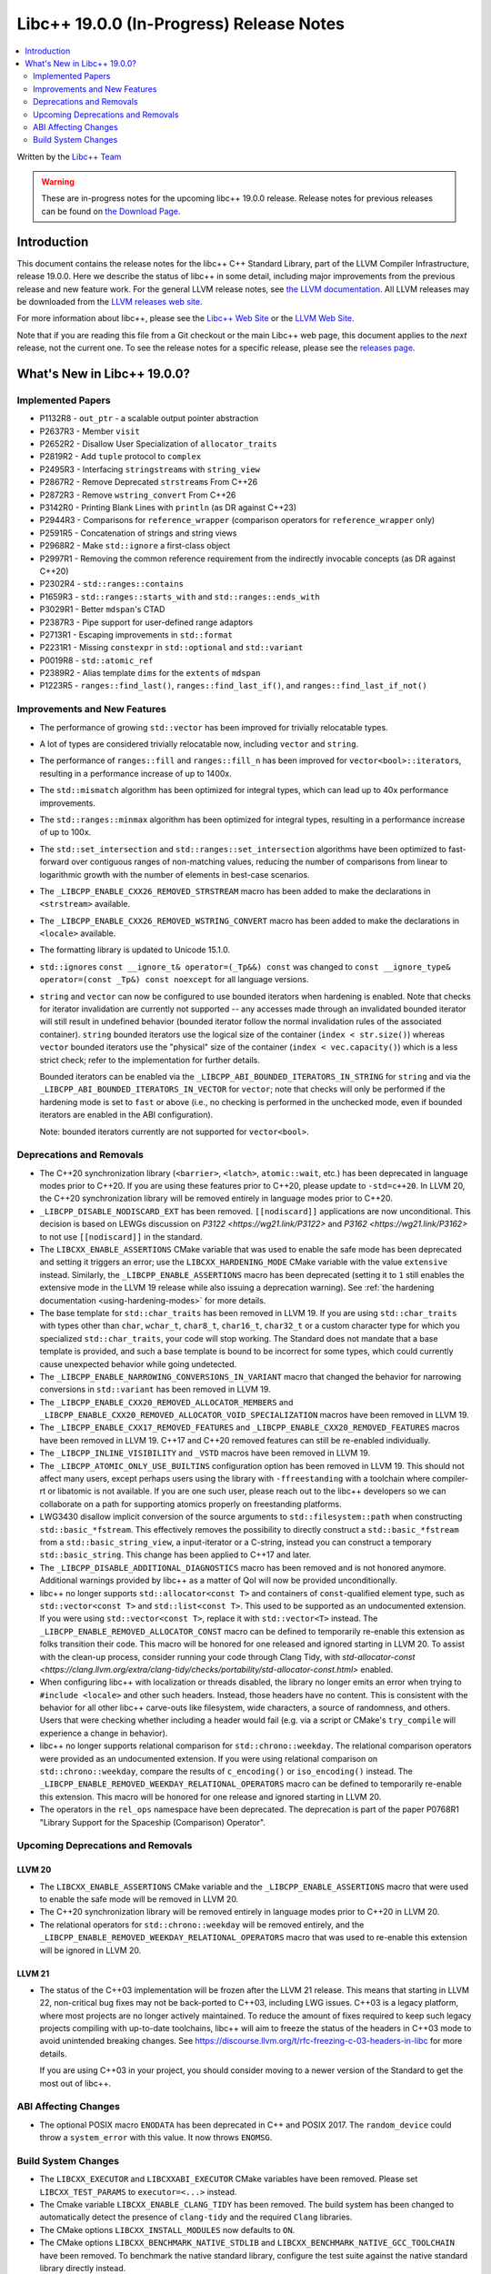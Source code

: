 ===========================================
Libc++ 19.0.0 (In-Progress) Release Notes
===========================================

.. contents::
   :local:
   :depth: 2

Written by the `Libc++ Team <https://libcxx.llvm.org>`_

.. warning::

   These are in-progress notes for the upcoming libc++ 19.0.0 release.
   Release notes for previous releases can be found on
   `the Download Page <https://releases.llvm.org/download.html>`_.

Introduction
============

This document contains the release notes for the libc++ C++ Standard Library,
part of the LLVM Compiler Infrastructure, release 19.0.0. Here we describe the
status of libc++ in some detail, including major improvements from the previous
release and new feature work. For the general LLVM release notes, see `the LLVM
documentation <https://llvm.org/docs/ReleaseNotes.html>`_. All LLVM releases may
be downloaded from the `LLVM releases web site <https://llvm.org/releases/>`_.

For more information about libc++, please see the `Libc++ Web Site
<https://libcxx.llvm.org>`_ or the `LLVM Web Site <https://llvm.org>`_.

Note that if you are reading this file from a Git checkout or the
main Libc++ web page, this document applies to the *next* release, not
the current one. To see the release notes for a specific release, please
see the `releases page <https://llvm.org/releases/>`_.

What's New in Libc++ 19.0.0?
==============================

Implemented Papers
------------------

- P1132R8 - ``out_ptr`` - a scalable output pointer abstraction
- P2637R3 - Member ``visit``
- P2652R2 - Disallow User Specialization of ``allocator_traits``
- P2819R2 - Add ``tuple`` protocol to ``complex``
- P2495R3 - Interfacing ``stringstream``\s with ``string_view``
- P2867R2 - Remove Deprecated ``strstream``\s From C++26
- P2872R3 - Remove ``wstring_convert`` From C++26
- P3142R0 - Printing Blank Lines with ``println`` (as DR against C++23)
- P2944R3 - Comparisons for ``reference_wrapper`` (comparison operators for ``reference_wrapper`` only)
- P2591R5 - Concatenation of strings and string views
- P2968R2 - Make ``std::ignore`` a first-class object
- P2997R1 - Removing the common reference requirement from the indirectly invocable concepts (as DR against C++20)
- P2302R4 - ``std::ranges::contains``
- P1659R3 - ``std::ranges::starts_with`` and ``std::ranges::ends_with``
- P3029R1 - Better ``mdspan``'s CTAD
- P2387R3 - Pipe support for user-defined range adaptors
- P2713R1 - Escaping improvements in ``std::format``
- P2231R1 - Missing ``constexpr`` in ``std::optional`` and ``std::variant``
- P0019R8 - ``std::atomic_ref``
- P2389R2 - Alias template ``dims`` for the ``extents`` of ``mdspan``
- P1223R5 - ``ranges::find_last()``, ``ranges::find_last_if()``, and ``ranges::find_last_if_not()``

Improvements and New Features
-----------------------------

- The performance of growing ``std::vector`` has been improved for trivially relocatable types.
- A lot of types are considered trivially relocatable now, including ``vector`` and ``string``.
- The performance of ``ranges::fill`` and ``ranges::fill_n`` has been improved for ``vector<bool>::iterator``\s,
  resulting in a performance increase of up to 1400x.
- The ``std::mismatch`` algorithm has been optimized for integral types, which can lead up to 40x performance
  improvements.

- The ``std::ranges::minmax`` algorithm has been optimized for integral types, resulting in a performance increase of
  up to 100x.

- The ``std::set_intersection`` and ``std::ranges::set_intersection`` algorithms have been optimized to fast-forward over
  contiguous ranges of non-matching values, reducing the number of comparisons from linear to 
  logarithmic growth with the number of elements in best-case scenarios.

- The ``_LIBCPP_ENABLE_CXX26_REMOVED_STRSTREAM`` macro has been added to make the declarations in ``<strstream>`` available.

- The ``_LIBCPP_ENABLE_CXX26_REMOVED_WSTRING_CONVERT`` macro has been added to make the declarations in ``<locale>``
  available.

- The formatting library is updated to Unicode 15.1.0.

- ``std::ignore``\s ``const __ignore_t& operator=(_Tp&&) const`` was changed to
  ``const __ignore_type& operator=(const _Tp&) const noexcept`` for all language versions.

- ``string`` and ``vector`` can now be configured to use bounded iterators when hardening is enabled. Note that checks
  for iterator invalidation are currently not supported -- any accesses made through an invalidated bounded iterator
  will still result in undefined behavior (bounded iterator follow the normal invalidation rules of the associated
  container). ``string`` bounded iterators use the logical size of the container (``index < str.size()``) whereas
  ``vector`` bounded iterators use the "physical" size of the container (``index < vec.capacity()``) which is a less
  strict check; refer to the implementation for further details.

  Bounded iterators can be enabled via the ``_LIBCPP_ABI_BOUNDED_ITERATORS_IN_STRING`` for ``string`` and via the
  ``_LIBCPP_ABI_BOUNDED_ITERATORS_IN_VECTOR`` for ``vector``; note that checks will only be performed if the hardening
  mode is set to ``fast`` or above (i.e., no checking is performed in the unchecked mode, even if bounded iterators are
  enabled in the ABI configuration).

  Note: bounded iterators currently are not supported for ``vector<bool>``.

Deprecations and Removals
-------------------------

- The C++20 synchronization library (``<barrier>``, ``<latch>``, ``atomic::wait``, etc.) has been deprecated
  in language modes prior to C++20. If you are using these features prior to C++20, please update to ``-std=c++20``.
  In LLVM 20, the C++20 synchronization library will be removed entirely in language modes prior to C++20.

- ``_LIBCPP_DISABLE_NODISCARD_EXT`` has been removed. ``[[nodiscard]]`` applications are now unconditional.
  This decision is based on LEWGs discussion on `P3122 <https://wg21.link/P3122>` and `P3162 <https://wg21.link/P3162>`
  to not use ``[[nodiscard]]`` in the standard.

- The ``LIBCXX_ENABLE_ASSERTIONS`` CMake variable that was used to enable the safe mode has been deprecated and setting
  it triggers an error; use the ``LIBCXX_HARDENING_MODE`` CMake variable with the value ``extensive`` instead. Similarly,
  the ``_LIBCPP_ENABLE_ASSERTIONS`` macro has been deprecated (setting it to ``1`` still enables the extensive mode in
  the LLVM 19 release while also issuing a deprecation warning). See :ref:`the hardening documentation
  <using-hardening-modes>` for more details.

- The base template for ``std::char_traits`` has been removed in LLVM 19. If you are using ``std::char_traits`` with
  types other than ``char``, ``wchar_t``, ``char8_t``, ``char16_t``, ``char32_t`` or a custom character type for which you
  specialized ``std::char_traits``, your code will stop working. The Standard does not mandate that a base template is
  provided, and such a base template is bound to be incorrect for some types, which could currently cause unexpected behavior
  while going undetected.

- The ``_LIBCPP_ENABLE_NARROWING_CONVERSIONS_IN_VARIANT`` macro that changed the behavior for narrowing conversions
  in ``std::variant`` has been removed in LLVM 19.

- The ``_LIBCPP_ENABLE_CXX20_REMOVED_ALLOCATOR_MEMBERS`` and ``_LIBCPP_ENABLE_CXX20_REMOVED_ALLOCATOR_VOID_SPECIALIZATION``
  macros have been removed in LLVM 19.

- The ``_LIBCPP_ENABLE_CXX17_REMOVED_FEATURES`` and ``_LIBCPP_ENABLE_CXX20_REMOVED_FEATURES`` macros have
  been removed in LLVM 19. C++17 and C++20 removed features can still be re-enabled individually.

- The ``_LIBCPP_INLINE_VISIBILITY`` and ``_VSTD`` macros have been removed in LLVM 19.

- The ``_LIBCPP_ATOMIC_ONLY_USE_BUILTINS`` configuration option has been removed in LLVM 19. This should not affect
  many users, except perhaps users using the library with ``-ffreestanding`` with a toolchain where compiler-rt or
  libatomic is not available. If you are one such user, please reach out to the libc++ developers so we can collaborate
  on a path for supporting atomics properly on freestanding platforms.

- LWG3430 disallow implicit conversion of the source arguments to ``std::filesystem::path`` when
  constructing ``std::basic_*fstream``. This effectively removes the possibility to directly construct
  a ``std::basic_*fstream`` from a ``std::basic_string_view``, a input-iterator or a C-string, instead
  you can construct a temporary ``std::basic_string``. This change has been applied to C++17 and later.

- The ``_LIBCPP_DISABLE_ADDITIONAL_DIAGNOSTICS`` macro has been removed and is not honored anymore. Additional
  warnings provided by libc++ as a matter of QoI will now be provided unconditionally.

- libc++ no longer supports ``std::allocator<const T>`` and containers of ``const``-qualified element type, such
  as ``std::vector<const T>`` and ``std::list<const T>``. This used to be supported as an undocumented extension.
  If you were using ``std::vector<const T>``, replace it with ``std::vector<T>`` instead. The
  ``_LIBCPP_ENABLE_REMOVED_ALLOCATOR_CONST`` macro can be defined to temporarily re-enable this extension as
  folks transition their code. This macro will be honored for one released and ignored starting in LLVM 20.
  To assist with the clean-up process, consider running your code through Clang Tidy, with
  `std-allocator-const <https://clang.llvm.org/extra/clang-tidy/checks/portability/std-allocator-const.html>`
  enabled.

- When configuring libc++ with localization or threads disabled, the library no longer emits an error when
  trying to ``#include <locale>`` and other such headers. Instead, those headers have no content. This is
  consistent with the behavior for all other libc++ carve-outs like filesystem, wide characters, a source
  of randomness, and others. Users that were checking whether including a header would fail (e.g. via a script
  or CMake's ``try_compile`` will experience a change in behavior).

- libc++ no longer supports relational comparison for ``std::chrono::weekday``. The relational comparison operators were
  provided as an undocumented extension. If you were using relational comparison on ``std::chrono::weekday``, compare
  the results of ``c_encoding()`` or ``iso_encoding()`` instead. The
  ``_LIBCPP_ENABLE_REMOVED_WEEKDAY_RELATIONAL_OPERATORS`` macro can be defined to temporarily re-enable this extension.
  This macro will be honored for one release and ignored starting in LLVM 20.

- The operators in the ``rel_ops`` namespace have been deprecated. The deprecation is part of the paper
  P0768R1 "Library Support for the Spaceship (Comparison) Operator".

Upcoming Deprecations and Removals
----------------------------------

LLVM 20
~~~~~~~

- The ``LIBCXX_ENABLE_ASSERTIONS`` CMake variable and the ``_LIBCPP_ENABLE_ASSERTIONS`` macro that were used to enable
  the safe mode will be removed in LLVM 20.

- The C++20 synchronization library will be removed entirely in language modes prior to C++20 in LLVM 20.

- The relational operators for ``std::chrono::weekday`` will be removed entirely, and the
  ``_LIBCPP_ENABLE_REMOVED_WEEKDAY_RELATIONAL_OPERATORS`` macro that was used to re-enable this extension will be
  ignored in LLVM 20.

LLVM 21
~~~~~~~

- The status of the C++03 implementation will be frozen after the LLVM 21 release. This means that starting in LLVM 22, non-critical bug fixes may not be back-ported
  to C++03, including LWG issues. C++03 is a legacy platform, where most projects are no longer actively maintained. To
  reduce the amount of fixes required to keep such legacy projects compiling with up-to-date toolchains, libc++ will aim to freeze the status of the headers in C++03 mode to avoid unintended breaking changes.
  See https://discourse.llvm.org/t/rfc-freezing-c-03-headers-in-libc for more details.

  If you are using C++03 in your project, you should consider moving to a newer version of the Standard to get the most out of libc++.

ABI Affecting Changes
---------------------

- The optional POSIX macro ``ENODATA`` has been deprecated in C++ and POSIX 2017. The
  ``random_device`` could throw a ``system_error`` with this value. It now
  throws ``ENOMSG``.


Build System Changes
--------------------

- The ``LIBCXX_EXECUTOR`` and ``LIBCXXABI_EXECUTOR`` CMake variables have been removed. Please
  set ``LIBCXX_TEST_PARAMS`` to ``executor=<...>`` instead.

- The Cmake variable ``LIBCXX_ENABLE_CLANG_TIDY`` has been removed. The build system has been changed
  to automatically detect the presence of ``clang-tidy`` and the required ``Clang`` libraries.

- The CMake options ``LIBCXX_INSTALL_MODULES`` now defaults to ``ON``.

- The CMake options ``LIBCXX_BENCHMARK_NATIVE_STDLIB`` and ``LIBCXX_BENCHMARK_NATIVE_GCC_TOOLCHAIN`` have
  been removed. To benchmark the native standard library, configure the test suite against the native
  standard library directly instead.
